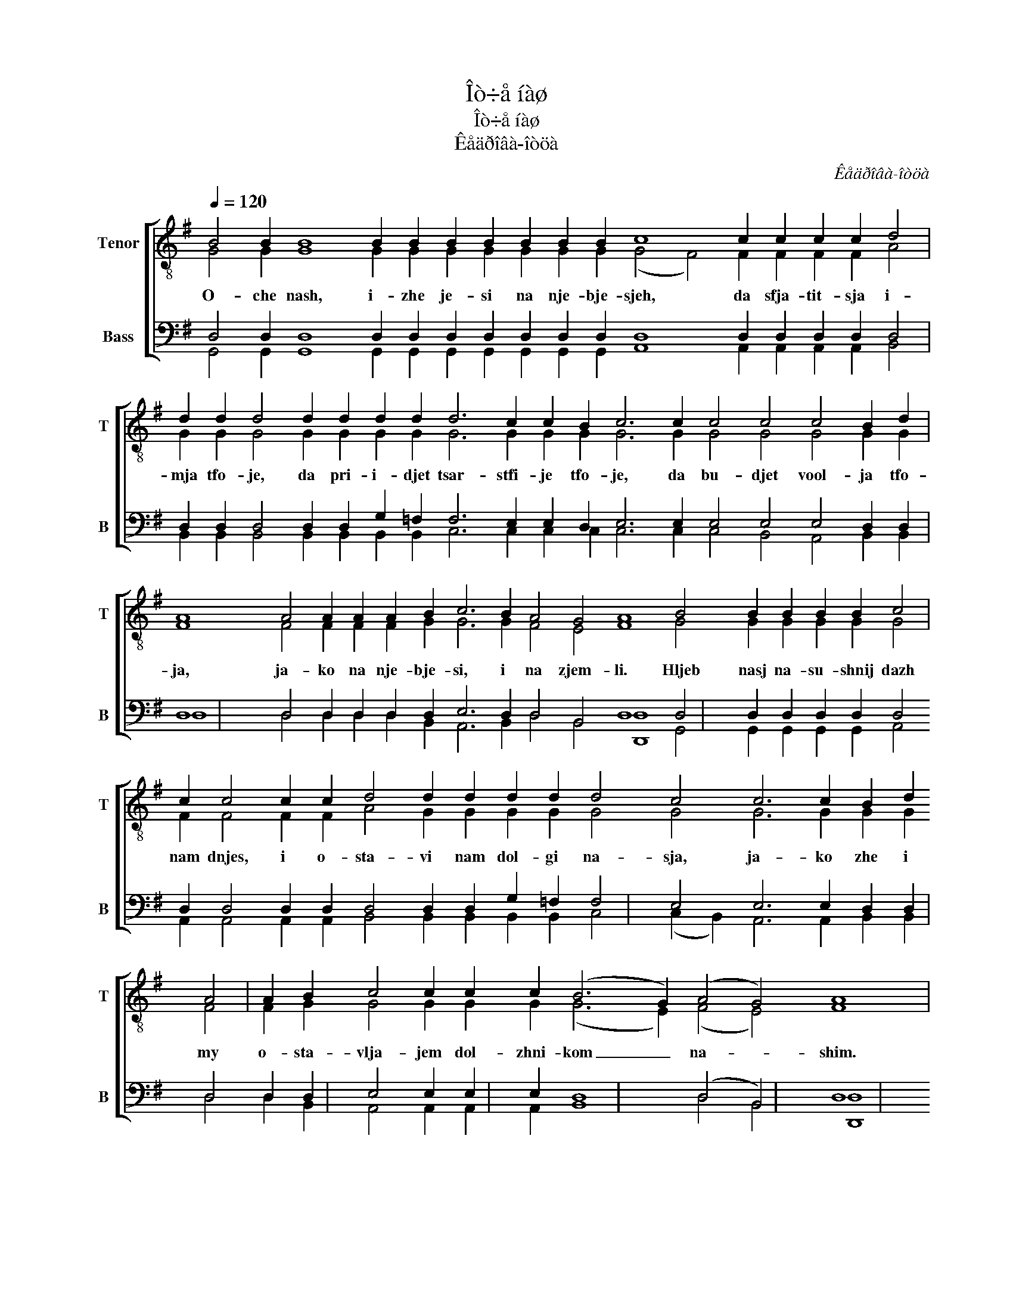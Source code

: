 X:1
T:Îò÷å íàø
T:Îò÷å íàø
T:Êåäðîâà-îòöà
C:Êåäðîâà-îòöà
%%score [ ( 1 2 ) ( 3 4 5 ) ]
L:1/8
Q:1/4=120
M:none
K:G
V:1 treble-8 nm="Tenor" snm="T"
V:2 treble-8 
V:3 bass nm="Bass" snm="B"
V:4 bass 
V:5 bass 
V:1
 B4 B2 B8 B2 B2 B2 B2 B2 B2 B2 c8 c2 c2 c2 c2 d4 | %1
w: O- che nash, i- zhe je- si na nje- bje- sjeh, da sfja- tit- sja i-|
 d2 d2 d4 d2 d2 d2 d2 d6 c2 c2 B2 c6 c2 c4 c4 c4 B2 d2 | %2
w: mja tfo- je, da pri- i- djet tsar- stfi- je tfo- je, da bu- djet vool- ja tfo-|
 A8 A4 A2 A2 A2 B2 c6 B2 A4 G4 A8 B4 B2 B2 B2 B2 c4 | %3
w: ja, ja- ko na nje- bje- si, i na zjem- li. Hljeb nasj na- su- shnij dazh|
 c2 c4 c2 c2 d4 d2 d2 d2 d2 d4 c4 c6 c2 B2 d2 A4 | A2 B2 c4 c2 c2 c2 (B6 G2) (A4 G4) A8 | %5
w: nam dnjes, i o- sta- vi nam dol- gi na- sja, ja- ko zhe i my|o- sta- vlja- jem dol- zhni- kom _ na- * shim.|
 z2 B2 B2 B2 (B4 d4) | g2 g2 f2 e2 | d4 c4 | B4 A2 A2 | d6 A2 | d4 G2 A2 | B8 | B8 | B8 |] [FB]8 | %15
w: I nje vje- di _|nas vo is- ku-|she- ni-|je, no iz-|ba- vi|nas ot lu-|ka-|va-|go.|A-|
 [GB]8 |] %16
w: min.|
V:2
 G4 G2 G8 G2 G2 G2 G2 G2 G2 G2 (G4 F4) F2 F2 F2 F2 A4 | %1
 G2 G2 G4 G2 G2 G2 G2 G6 G2 G2 G2 G6 G2 G4 G4 G4 G2 G2 | %2
 F8 F4 F2 F2 F2 G2 G6 G2 F4 E4 F8 G4 G2 G2 G2 G2 G4 | %3
 F2 F4 F2 F2 A4 G2 G2 G2 G2 G4 G4 G6 G2 G2 G2 F4 | F2 G2 G4 G2 G2 G2 (G6 E2) (F4 E4) F8 | %5
 z2 G2 G2 G2 (G4 B4) | B2 B2 B2 c2 | (d2 G2) (G2 F2) | G4 G2 G2 | G6 G2 | G4 G2 G2 | (G4 E4) | F8 | %13
 G8 |] x8 | x8 |] %16
V:3
 x48 | x52 | x60 | x46 | x38 | x16 | x8 | x8 | x8 | x8 | x8 | x8 | D,,8 | x8 |] [D,,D,]8 | %15
 [G,,D,]8 |] %16
V:4
 D,4 D,2 D,8 D,2 D,2 D,2 D,2 D,2 D,2 D,2 D,8 D,2 D,2 D,2 D,2 D,4 | %1
 D,2 D,2 D,4 D,2 D,2 G,2 =F,2 F,6 E,2 E,2 D,2 E,6 E,2 E,4 E,4 E,4 D,2 D,2 | %2
 D,8 D,4 D,2 D,2 D,2 D,2 E,6 D,2 D,4 B,,4 D,8 D,4 D,2 D,2 D,2 D,2 D,4 | %3
 D,2 D,4 D,2 D,2 D,4 D,2 D,2 G,2 =F,2 F,4 E,4 E,6 E,2 D,2 D,2 D,4 | %4
 D,2 D,2 E,4 E,2 E,2 E,2 D,8 (D,4 B,,4) D,8 | z2 D,2 D,2 D,2 G,8 | G,2 G,2 G,2 G,2 | %7
 (G,2 D,2) D,4 | D,4 E,2 E,2 | D,6 E,2 | D,4 E,2 E,2 | (D,4 B,,4) | D,8 | D,8 |] x8 | x8 |] %16
V:5
 G,,4 G,,2 G,,8 G,,2 G,,2 G,,2 G,,2 G,,2 G,,2 G,,2 A,,8 A,,2 A,,2 A,,2 A,,2 B,,4 | %1
 B,,2 B,,2 B,,4 B,,2 B,,2 B,,2 B,,2 C,6 C,2 C,2 C,2 C,6 C,2 C,4 B,,4 A,,4 B,,2 B,,2 | %2
 D,8 D,4 D,2 D,2 D,2 B,,2 A,,6 B,,2 D,4 B,,4 [D,,D,]8 G,,4 G,,2 G,,2 G,,2 G,,2 A,,4 | %3
 A,,2 A,,4 A,,2 A,,2 B,,4 B,,2 B,,2 B,,2 B,,2 C,4 (C,2 B,,2) A,,6 A,,2 B,,2 B,,2 D,4 | %4
 D,2 B,,2 A,,4 A,,2 A,,2 A,,2 B,,8 D,4 B,,4 [D,,D,]8 | z2 G,,2 G,,2 G,,2 (G,4 F,4) | %6
 E,2 E,2 D,2 C,2 | B,,4 A,,4 | G,,4 C,2 C,2 | B,,6 C,2 | B,,4 C,2 C,2 | G,,8 | D,8 | G,,8 |] x8 | %15
 x8 |] %16

